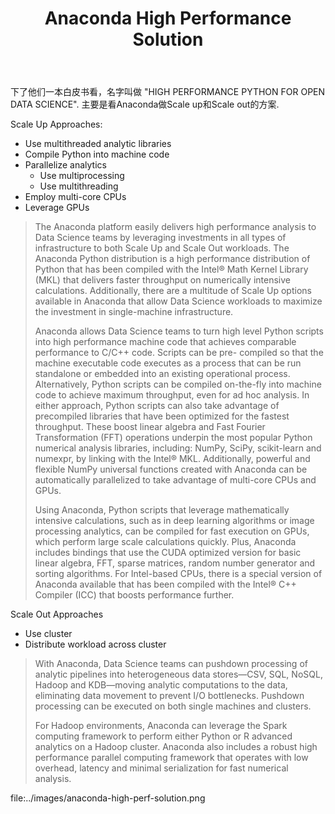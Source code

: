 #+title: Anaconda High Performance Solution

下了他们一本白皮书看，名字叫做 "HIGH PERFORMANCE PYTHON FOR OPEN DATA SCIENCE". 主要是看Anaconda做Scale up和Scale out的方案.

Scale Up Approaches:
- Use multithreaded analytic libraries
- Compile Python into machine code
- Parallelize analytics
  - Use multiprocessing
  - Use multithreading
- Employ multi-core CPUs
- Leverage GPUs

#+BEGIN_QUOTE
The Anaconda platform easily delivers high performance analysis to Data Science teams by leveraging investments in all types of infrastructure to both Scale Up and Scale Out workloads. The Anaconda Python distribution is a high performance distribution of Python that has been compiled with the Intel® Math Kernel Library (MKL) that delivers faster throughput on numerically intensive calculations. Additionally, there are a multitude of Scale Up options available in Anaconda that allow Data Science workloads to maximize the investment in single-machine infrastructure.

Anaconda allows Data Science teams to turn high level Python scripts into high performance machine code that achieves comparable performance to C/C++ code. Scripts can be pre- compiled so that the machine executable code executes as a process that can be run standalone or embedded into an existing operational process. Alternatively, Python scripts can be compiled on-the-fly into machine code to achieve maximum throughput, even for ad hoc analysis. In either approach, Python scripts can also take advantage of precompiled libraries that have been optimized for the fastest throughput. These boost linear algebra and Fast Fourier Transformation (FFT) operations underpin the most popular Python numerical analysis libraries, including: NumPy, SciPy, scikit-learn and numexpr, by linking with the Intel® MKL. Additionally, powerful and flexible NumPy universal functions created with Anaconda can be automatically parallelized to take advantage of multi-core CPUs and GPUs.

Using Anaconda, Python scripts that leverage mathematically intensive calculations, such as in deep learning algorithms or image processing analytics, can be compiled for fast execution on GPUs, which perform large scale calculations quickly. Plus, Anaconda includes bindings that use the CUDA optimized version for basic linear algebra, FFT, sparse matrices, random number generator and sorting algorithms.
For Intel-based CPUs, there is a special version of Anaconda available that has been compiled with the Intel® C++ Compiler (ICC) that boosts performance further.
#+END_QUOTE


Scale Out Approaches
- Use cluster
- Distribute workload across cluster

#+BEGIN_QUOTE
With Anaconda, Data Science teams can pushdown processing of analytic pipelines into heterogeneous data stores—CSV, SQL, NoSQL, Hadoop and KDB—moving analytic computations to the data, eliminating data movement to prevent I/O bottlenecks. Pushdown processing can be executed on both single machines and clusters.

For Hadoop environments, Anaconda can leverage the Spark computing framework to perform either Python or R advanced analytics on a Hadoop cluster. Anaconda also includes a robust high performance parallel computing framework that operates with low overhead, latency and minimal serialization for fast numerical analysis.
#+END_QUOTE

file:../images/anaconda-high-perf-solution.png
